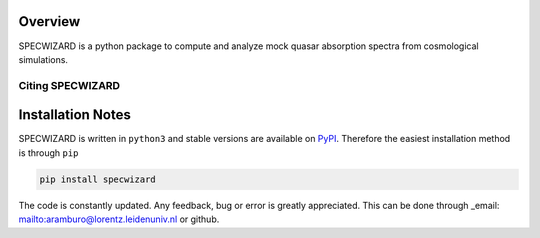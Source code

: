 Overview
========
.. INTRO_FLAG

SPECWIZARD is a python package to compute and analyze mock quasar absorption spectra from cosmological simulations. 


.. INTRO_FLAG_END
Citing SPECWIZARD
--------------


Installation Notes
==================

.. INSTALL_FLAG
SPECWIZARD is written in ``python3`` and stable versions are available on PyPI_. Therefore the easiest installation method is through ``pip``


.. code-block::

    pip install specwizard 

The code is constantly updated. Any feedback, bug or error is greatly appreciated. This can be done through _email: mailto:aramburo@lorentz.leidenuniv.nl or github. 

.. _PyPI: https://pypi.org/project/specwizard/

.. INSTALL_FLAG_END
